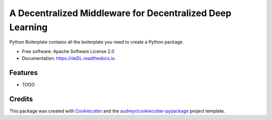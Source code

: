 ==========================================================
A Decentralized Middleware for Decentralized Deep Learning
==========================================================


.. image:: https://img.shields.io/pypi/v/deDL.svg
        :target: https://pypi.python.org/pypi/deDL

.. image:: https://img.shields.io/travis/Steven-Yu/deDL.svg
        :target: https://travis-ci.com/Steven-Yu/deDL

.. image:: https://readthedocs.org/projects/deDL/badge/?version=latest
        :target: https://deDL.readthedocs.io/en/latest/?version=latest
        :alt: Documentation Status




Python Boilerplate contains all the boilerplate you need to create a Python package.


* Free software: Apache Software License 2.0
* Documentation: https://deDL.readthedocs.io.


Features
--------

* TODO

Credits
-------

This package was created with Cookiecutter_ and the `audreyr/cookiecutter-pypackage`_ project template.

.. _Cookiecutter: https://github.com/audreyr/cookiecutter
.. _`audreyr/cookiecutter-pypackage`: https://github.com/audreyr/cookiecutter-pypackage

